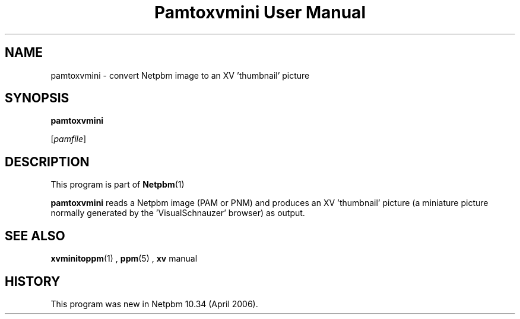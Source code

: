 \
.\" This man page was generated by the Netpbm tool 'makeman' from HTML source.
.\" Do not hand-hack it!  If you have bug fixes or improvements, please find
.\" the corresponding HTML page on the Netpbm website, generate a patch
.\" against that, and send it to the Netpbm maintainer.
.TH "Pamtoxvmini User Manual" 0 "02 April 2006" "netpbm documentation"

.SH NAME

pamtoxvmini - convert Netpbm image to an XV 'thumbnail' picture

.UN synopsis
.SH SYNOPSIS

\fBpamtoxvmini\fP

[\fIpamfile\fP]

.UN description
.SH DESCRIPTION
.PP
This program is part of
.BR Netpbm (1)
.
.PP
\fBpamtoxvmini\fP reads a Netpbm image (PAM or PNM) and produces
an XV 'thumbnail' picture (a miniature picture normally
generated by the 'VisualSchnauzer' browser) as output.

.UN seealso
.SH SEE ALSO
.BR xvminitoppm (1)
, 
.BR ppm (5)
, 
\fBxv\fP manual

.UN history
.SH HISTORY
.PP
This program was new in Netpbm 10.34 (April 2006).
